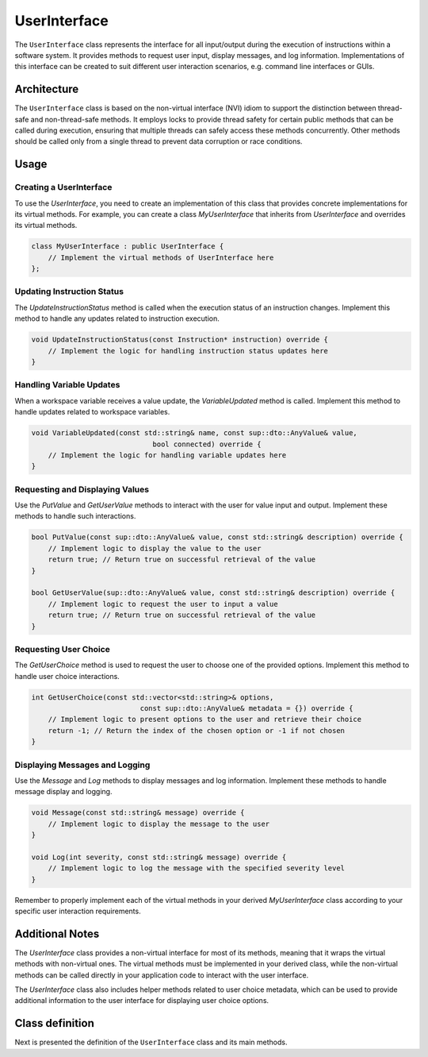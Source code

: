 UserInterface
=============

The ``UserInterface`` class represents the interface for all input/output during the execution of instructions within a software system. It provides methods to request user input, display messages, and log information. Implementations of this interface can be created to suit different user interaction scenarios, e.g. command line interfaces or GUIs.

Architecture
------------

The ``UserInterface`` class is based on the non-virtual interface (NVI) idiom to support the distinction between thread-safe and non-thread-safe methods. It employs locks to provide thread safety for certain public methods that can be called during execution, ensuring that multiple threads can safely access these methods concurrently. Other methods should be called only from a single thread to prevent data corruption or race conditions.

Usage
-----

Creating a UserInterface
^^^^^^^^^^^^^^^^^^^^^^^^

To use the `UserInterface`, you need to create an implementation of this class that provides concrete implementations for its virtual methods. For example, you can create a class `MyUserInterface` that inherits from `UserInterface` and overrides its virtual methods.

.. code-block:: c++

   class MyUserInterface : public UserInterface {
       // Implement the virtual methods of UserInterface here
   };

Updating Instruction Status
^^^^^^^^^^^^^^^^^^^^^^^^^^^

The `UpdateInstructionStatus` method is called when the execution status of an instruction changes. Implement this method to handle any updates related to instruction execution.

.. code-block:: c++

   void UpdateInstructionStatus(const Instruction* instruction) override {
       // Implement the logic for handling instruction status updates here
   }

Handling Variable Updates
^^^^^^^^^^^^^^^^^^^^^^^^^

When a workspace variable receives a value update, the `VariableUpdated` method is called. Implement this method to handle updates related to workspace variables.

.. code-block:: c++

   void VariableUpdated(const std::string& name, const sup::dto::AnyValue& value,
                                bool connected) override {
       // Implement the logic for handling variable updates here
   }

Requesting and Displaying Values
^^^^^^^^^^^^^^^^^^^^^^^^^^^^^^^^

Use the `PutValue` and `GetUserValue` methods to interact with the user for value input and output. Implement these methods to handle such interactions.

.. code-block:: c++

   bool PutValue(const sup::dto::AnyValue& value, const std::string& description) override {
       // Implement logic to display the value to the user
       return true; // Return true on successful retrieval of the value
   }

   bool GetUserValue(sup::dto::AnyValue& value, const std::string& description) override {
       // Implement logic to request the user to input a value
       return true; // Return true on successful retrieval of the value
   }

Requesting User Choice
^^^^^^^^^^^^^^^^^^^^^^

The `GetUserChoice` method is used to request the user to choose one of the provided options. Implement this method to handle user choice interactions.

.. code-block:: c++

   int GetUserChoice(const std::vector<std::string>& options,
                             const sup::dto::AnyValue& metadata = {}) override {
       // Implement logic to present options to the user and retrieve their choice
       return -1; // Return the index of the chosen option or -1 if not chosen
   }

Displaying Messages and Logging
^^^^^^^^^^^^^^^^^^^^^^^^^^^^^^^

Use the `Message` and `Log` methods to display messages and log information. Implement these methods to handle message display and logging.

.. code-block:: c++

   void Message(const std::string& message) override {
       // Implement logic to display the message to the user
   }

   void Log(int severity, const std::string& message) override {
       // Implement logic to log the message with the specified severity level
   }

Remember to properly implement each of the virtual methods in your derived `MyUserInterface` class according to your specific user interaction requirements.

Additional Notes
----------------

The `UserInterface` class provides a non-virtual interface for most of its methods, meaning that it wraps the virtual methods with non-virtual ones. The virtual methods must be implemented in your derived class, while the non-virtual methods can be called directly in your application code to interact with the user interface.

The `UserInterface` class also includes helper methods related to user choice metadata, which can be used to provide additional information to the user interface for displaying user choice options.

Class definition
----------------

Next is presented the definition of the ``UserInterface`` class and its main methods.

.. doxygenclass:: sup::sequencer::UserInterface
   :members:
